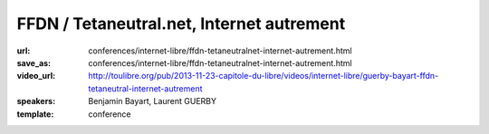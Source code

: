 ==========================================
FFDN / Tetaneutral.net, Internet autrement
==========================================

:url: conferences/internet-libre/ffdn-tetaneutralnet-internet-autrement.html
:save_as: conferences/internet-libre/ffdn-tetaneutralnet-internet-autrement.html
:video_url: http://toulibre.org/pub/2013-11-23-capitole-du-libre/videos/internet-libre/guerby-bayart-ffdn-tetaneutral-internet-autrement
:speakers: Benjamin Bayart, Laurent GUERBY
:template: conference

.. html::

 <p>L&#39;association <a href="http://tetaneutral.net" rel="nofollow">tetaneutral.net</a> fondée en janvier 2011 est fournisseur d’accès internet, hébergeur et opérateur sans but lucratif sur Toulouse et sa région, ainsi que membre fondatrice de la Fédération <a href="http://ffdn.org" rel="nofollow">FDN</a> qui regroupe maintenant plus de 1500 adhérent(e)s.</p><p>En s&#39;inspirant des travaux des pionniers <a href="http://tetaneutral.net" rel="nofollow">tetaneutral.net</a> a permis de connecter au haut débit des foyers inéligibles a un ADSL ou un Wimax performant a Saint-Gaudens et Monès, et a fournir une solution d’accès internet alternative a faible coût a débit symétrique pour les Toulousains.</p><p>Cette conférence vous montrera que ces solutions sont accessibles aux bonnes volontés citoyennes pour fabriquer de l&#39;internet entre voisins en respectant la neutralité du réseau. L&#39;association compte plus de 380 adhérent(e)s et pratique la transparence sur sa gestion financière.</p>

